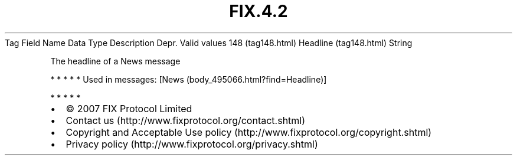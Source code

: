 .TH FIX.4.2 "" "" "Tag #148"
Tag
Field Name
Data Type
Description
Depr.
Valid values
148 (tag148.html)
Headline (tag148.html)
String
.PP
The headline of a News message
.PP
   *   *   *   *   *
Used in messages:
[News (body_495066.html?find=Headline)]
.PP
   *   *   *   *   *
.PP
.PP
.IP \[bu] 2
© 2007 FIX Protocol Limited
.IP \[bu] 2
Contact us (http://www.fixprotocol.org/contact.shtml)
.IP \[bu] 2
Copyright and Acceptable Use policy (http://www.fixprotocol.org/copyright.shtml)
.IP \[bu] 2
Privacy policy (http://www.fixprotocol.org/privacy.shtml)
